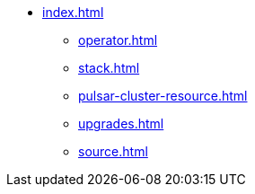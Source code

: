 * xref:index.adoc[]
** xref:operator.adoc[]
** xref:stack.adoc[]
** xref:pulsar-cluster-resource.adoc[]
** xref:upgrades.adoc[]
** xref:source.adoc[]